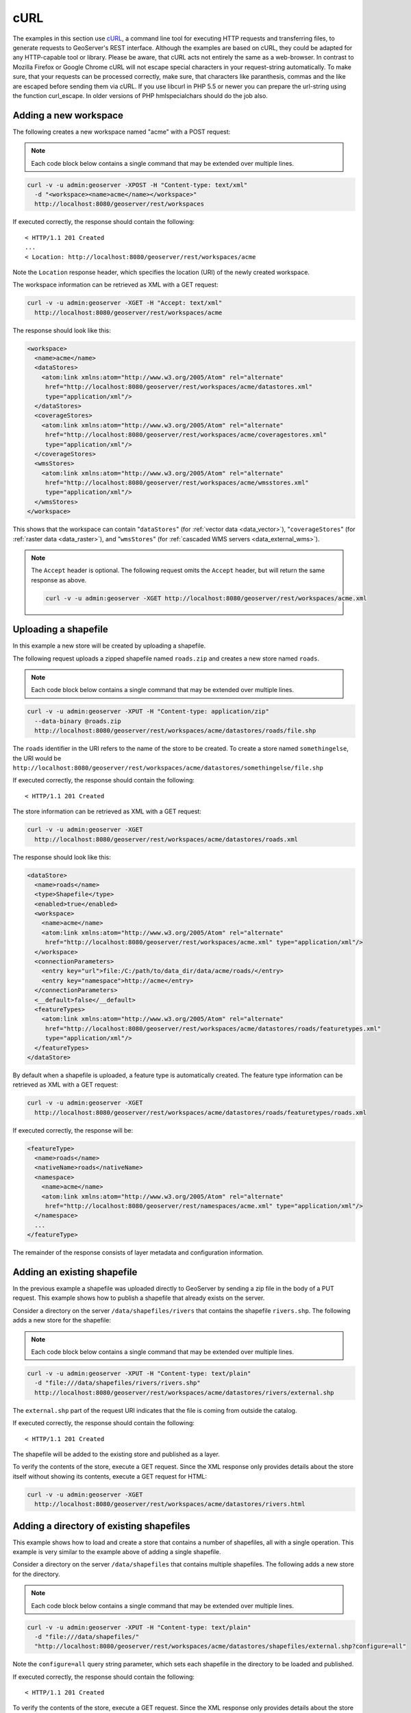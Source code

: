 .. _rest_examples_curl:

cURL
====

The examples in this section use `cURL <http://curl.haxx.se/>`_, a command line tool for executing HTTP requests and transferring files, to generate requests to GeoServer's REST interface. Although the examples are based on cURL, they could be adapted for any HTTP-capable tool or library.
Please be aware, that cURL acts not entirely the same as a web-browser. In contrast to Mozilla Firefox or Google Chrome cURL will not escape special characters in your request-string automatically. To make sure, that your requests can be processed correctly, make sure, that characters like paranthesis, commas and the like are escaped before sending them via cURL.
If you use libcurl in PHP 5.5 or newer you can prepare the url-string using the function curl_escape. In older versions of PHP hmlspecialchars should do the job also.

.. todo::

   The following extra sections could be added for completeness:

   * Deleting a workspace/store/featuretype/style/layergroup
   * Renaming a workspace/store/featuretype/style/layergroup


Adding a new workspace
----------------------

The following creates a new workspace named "acme" with a POST request:

.. note:: Each code block below contains a single command that may be extended over multiple lines.

.. code-block:: console

   curl -v -u admin:geoserver -XPOST -H "Content-type: text/xml" 
     -d "<workspace><name>acme</name></workspace>" 
     http://localhost:8080/geoserver/rest/workspaces

If executed correctly, the response should contain the following::
 
  < HTTP/1.1 201 Created
  ...
  < Location: http://localhost:8080/geoserver/rest/workspaces/acme

Note the ``Location`` response header, which specifies the location (URI) of the newly created workspace.

The workspace information can be retrieved as XML with a GET request:

.. code-block:: console

   curl -v -u admin:geoserver -XGET -H "Accept: text/xml" 
     http://localhost:8080/geoserver/rest/workspaces/acme

The response should look like this:

.. code-block:: xml

   <workspace>
     <name>acme</name>
     <dataStores>
       <atom:link xmlns:atom="http://www.w3.org/2005/Atom" rel="alternate" 
        href="http://localhost:8080/geoserver/rest/workspaces/acme/datastores.xml" 
        type="application/xml"/>
     </dataStores>
     <coverageStores>
       <atom:link xmlns:atom="http://www.w3.org/2005/Atom" rel="alternate" 
        href="http://localhost:8080/geoserver/rest/workspaces/acme/coveragestores.xml" 
        type="application/xml"/>
     </coverageStores>
     <wmsStores>
       <atom:link xmlns:atom="http://www.w3.org/2005/Atom" rel="alternate" 
        href="http://localhost:8080/geoserver/rest/workspaces/acme/wmsstores.xml" 
        type="application/xml"/>
     </wmsStores>
   </workspace>

This shows that the workspace can contain "``dataStores``" (for :ref:`vector data <data_vector>`), "``coverageStores``" (for :ref:`raster data <data_raster>`), and "``wmsStores``" (for :ref:`cascaded WMS servers <data_external_wms>`).

.. note:: 

   The ``Accept`` header is optional. The following request omits the ``Accept`` header, but will return the same response as above.

   .. code-block:: console

      curl -v -u admin:geoserver -XGET http://localhost:8080/geoserver/rest/workspaces/acme.xml


Uploading a shapefile
---------------------

In this example a new store will be created by uploading a shapefile.

The following request uploads a zipped shapefile named ``roads.zip`` and creates a new store named ``roads``.

.. note:: Each code block below contains a single command that may be extended over multiple lines.

.. code-block:: console

   curl -v -u admin:geoserver -XPUT -H "Content-type: application/zip" 
     --data-binary @roads.zip 
     http://localhost:8080/geoserver/rest/workspaces/acme/datastores/roads/file.shp

The ``roads`` identifier in the URI refers to the name of the store to be created. To create a store named ``somethingelse``, the URI would be  ``http://localhost:8080/geoserver/rest/workspaces/acme/datastores/somethingelse/file.shp``

If executed correctly, the response should contain the following::
 
  < HTTP/1.1 201 Created

The store information can be retrieved as XML with a GET request:

.. code-block:: console

   curl -v -u admin:geoserver -XGET
     http://localhost:8080/geoserver/rest/workspaces/acme/datastores/roads.xml

The response should look like this:

.. code-block:: xml

   <dataStore>
     <name>roads</name>
     <type>Shapefile</type>
     <enabled>true</enabled>
     <workspace>
       <name>acme</name>
       <atom:link xmlns:atom="http://www.w3.org/2005/Atom" rel="alternate" 
        href="http://localhost:8080/geoserver/rest/workspaces/acme.xml" type="application/xml"/>
     </workspace>
     <connectionParameters>
       <entry key="url">file:/C:/path/to/data_dir/data/acme/roads/</entry>
       <entry key="namespace">http://acme</entry>
     </connectionParameters>
     <__default>false</__default>
     <featureTypes>
       <atom:link xmlns:atom="http://www.w3.org/2005/Atom" rel="alternate" 
        href="http://localhost:8080/geoserver/rest/workspaces/acme/datastores/roads/featuretypes.xml" 
        type="application/xml"/>
     </featureTypes>
   </dataStore>

By default when a shapefile is uploaded, a feature type is automatically created. The feature type information can be retrieved as XML with a GET request:

.. code-block:: console

   curl -v -u admin:geoserver -XGET 
     http://localhost:8080/geoserver/rest/workspaces/acme/datastores/roads/featuretypes/roads.xml

If executed correctly, the response will be:

.. code-block:: xml

   <featureType>
     <name>roads</name>
     <nativeName>roads</nativeName>
     <namespace>
       <name>acme</name>
       <atom:link xmlns:atom="http://www.w3.org/2005/Atom" rel="alternate" 
        href="http://localhost:8080/geoserver/rest/namespaces/acme.xml" type="application/xml"/>
     </namespace>
     ...
   </featureType>

The remainder of the response consists of layer metadata and configuration information.


Adding an existing shapefile
----------------------------

In the previous example a shapefile was uploaded directly to GeoServer by sending a zip file in the body of a PUT request. This example shows how to publish a shapefile that already exists on the server.

Consider a directory on the server ``/data/shapefiles/rivers`` that contains the shapefile ``rivers.shp``. The following adds a new store for the shapefile:

.. note:: Each code block below contains a single command that may be extended over multiple lines.

.. code-block:: console

   curl -v -u admin:geoserver -XPUT -H "Content-type: text/plain" 
     -d "file:///data/shapefiles/rivers/rivers.shp" 
     http://localhost:8080/geoserver/rest/workspaces/acme/datastores/rivers/external.shp

The ``external.shp`` part of the request URI indicates that the file is coming from outside the catalog.

If executed correctly, the response should contain the following::
 
  < HTTP/1.1 201 Created

The shapefile will be added to the existing store and published as a layer.

To verify the contents of the store, execute a GET request. Since the XML response only provides details about the store itself without showing its contents, execute a GET request for HTML:

.. code-block:: console

   curl -v -u admin:geoserver -XGET 
     http://localhost:8080/geoserver/rest/workspaces/acme/datastores/rivers.html


Adding a directory of existing shapefiles
-----------------------------------------

This example shows how to load and create a store that contains a number of shapefiles, all with a single operation. This example is very similar to the example above of adding a single shapefile.

Consider a directory on the server ``/data/shapefiles`` that contains multiple shapefiles. The following adds a new store for the directory.

.. note:: Each code block below contains a single command that may be extended over multiple lines.

.. code-block:: console

   curl -v -u admin:geoserver -XPUT -H "Content-type: text/plain" 
     -d "file:///data/shapefiles/" 
     "http://localhost:8080/geoserver/rest/workspaces/acme/datastores/shapefiles/external.shp?configure=all"

Note the ``configure=all`` query string parameter, which sets each shapefile in the directory to be loaded and published.

If executed correctly, the response should contain the following::
 
  < HTTP/1.1 201 Created

To verify the contents of the store, execute a GET request. Since the XML response only provides details about the store itself without showing its contents, execute a GET request for HTML:

.. code-block:: console

   curl -v -u admin:geoserver -XGET 
   http://localhost:8080/geoserver/rest/workspaces/acme/datastores/shapefiles.html


Creating a layer style
----------------------

This example will create a new style on the server and populate it the contents of a local SLD file.

The following creates a new style named ``roads_style``:

.. note:: Each code block below contains a single command that may be extended over multiple lines.

.. code-block:: console

   curl -v -u admin:geoserver -XPOST -H "Content-type: text/xml" 
     -d "<style><name>roads_style</name><filename>roads.sld</filename></style>" 
     http://localhost:8080/geoserver/rest/styles

If executed correctly, the response should contain the following::

  < HTTP/1.1 201 Created

This request uploads a file called :file:`roads.sld` file and populates the ``roads_style`` with its contents:

.. code-block:: console

   curl -v -u admin:geoserver -XPUT -H "Content-type: application/vnd.ogc.sld+xml" 
     -d @roads.sld http://localhost:8080/geoserver/rest/styles/roads_style

If executed correctly, the response should contain the following::

  < HTTP/1.1 200 OK

The SLD itself can be downloaded through a a GET request:

.. code-block:: console

   curl -v -u admin:geoserver -XGET
     http://localhost:8080/geoserver/rest/styles/roads_style.sld


Changing a layer style
----------------------

This example will alter a layer style. Prior to making any changes, it is helpful to view the existing configuration for a given layer. 

.. note:: Each code block below contains a single command that may be extended over multiple lines.

The following retrieves the "acme:roads" layer information as XML:

.. code-block:: console

   curl -v -u admin:geoserver -XGET "http://localhost:8080/geoserver/rest/layers/acme:roads.xml"

The response in this case would be: 

.. code-block:: xml

   <layer>
     <name>roads</name>
     <type>VECTOR</type>
     <defaultStyle>
       <name>line</name>
       <atom:link xmlns:atom="http://www.w3.org/2005/Atom" rel="alternate" 
        href="http://localhost:8080/geoserver/rest/styles/line.xml" type="application/xml"/>
     </defaultStyle>
     <resource class="featureType">
       <name>roads</name>
       <atom:link xmlns:atom="http://www.w3.org/2005/Atom" rel="alternate" 
        href="http://localhost:8080/geoserver/rest/workpaces/acme/datastores/roads/featuretypes/roads.xml" 
        type="application/xml"/>
     </resource>
     <enabled>true</enabled>
     <attribution>
       <logoWidth>0</logoWidth>
       <logoHeight>0</logoHeight>
     </attribution>
   </layer>

When the layer is created, GeoServer assigns a default style to the layer that matches the geometry of the layer. In this case a style named ``line`` is assigned to the layer. This style can viewed with a WMS request::

  http://localhost:8080/geoserver/wms/reflect?layers=acme:roads

In this next example a new style will be created called ``roads_style`` and assigned to the "acme:roads" layer:

.. code-block:: console

   curl -v -u admin:geoserver -XPUT -H "Content-type: text/xml" 
     -d "<layer><defaultStyle><name>roads_style</name></defaultStyle></layer>" 
     http://localhost:8080/geoserver/rest/layers/acme:roads

If executed correctly, the response should contain the following::

  < HTTP/1.1 200 OK

The new style can be viewed with the same WMS request as above::

  http://localhost:8080/geoserver/wms/reflect?layers=acme:roads

Note that if you want to upload the style in a workspace (ie, not making it a global style),
and then assign this style to a layer in that workspace, you need first to create the style in the given workspace::

  curl -u admin:geoserver -XPOST -H 'Content-type: text/xml' \
    -d '<style><name>roads_style</name><filename>roads.sld</filename></style>' 
    http://localhost:8080/geoserver/rest/workspaces/acme/styles

Upload the file within the workspace::

  curl -u admin:geoserver -XPUT -H 'Content-type: application/vnd.ogc.sld+xml' \
    -d @roads.sld http://localhost:8080/geoserver/rest/workspaces/acme/styles/roads_style

And finally apply that style to the layer. Note the use of the ``<workspace>`` tag in the XML::

  curl -u admin:geoserver -XPUT -H 'Content-type: text/xml' \
    -d '<layer><defaultStyle><name>roads_style</name><workspace>acme</workspace></defaultStyle></layer>' \
    http://localhost:8080/geoserver/rest/layers/acme:roads

.. todo:: The WMS request above results in an "Internal error featureType: acme:roads does not have a properly configured datastore"  Tested on 2.2.2.


Adding a PostGIS database
-------------------------

In this example a PostGIS database named ``nyc`` will be added as a new store. This section assumes that a PostGIS database named ``nyc`` is present on the local system and is accessible by the user ``bob``.

Create a new text file and add the following content to it. This will represent the new store. Save the file as :file:`nycDataStore.xml`.

.. code-block:: xml

   <dataStore> 
     <name>nyc</name>
     <connectionParameters>
       <host>localhost</host>
       <port>5432</port>
       <database>nyc</database> 
       <user>bob</user>
       <passwd>postgres</passwd>
       <dbtype>postgis</dbtype>
     </connectionParameters>
   </dataStore> 

The following will add the new PostGIS store to the GeoServer catalog:

.. note:: Each code block below contains a single command that may be extended over multiple lines.

.. code-block:: console

   curl -v -u admin:geoserver -XPOST -T nycDataStore.xml -H "Content-type: text/xml" 
     http://localhost:8080/geoserver/rest/workspaces/acme/datastores

If executed correctly, the response should contain the following::

  < HTTP/1.1 200 OK

The store information can be retrieved as XML with a GET request:

.. code-block:: console

   curl -v -u admin:geoserver -XGET http://localhost:8080/geoserver/rest/workspaces/acme/datastores/nyc.xml

The response should look like the following:

.. code-block:: xml

   <dataStore>
     <name>nyc</name>
     <type>PostGIS</type>
     <enabled>true</enabled>
     <workspace>
       <name>acme</name>
       <atom:link xmlns:atom="http://www.w3.org/2005/Atom" rel="alternate" 
        href="http://localhost:8080/geoserver/rest/workspaces/acme.xml" type="application/xml"/>
     </workspace>
     <connectionParameters>
       <entry key="port">5432</entry>
       <entry key="dbtype">postgis</entry>
       <entry key="host">localhost</entry>
       <entry key="user">bob</entry>
       <entry key="database">nyc</entry>
       <entry key="namespace">http://acme</entry>
     </connectionParameters>
     <__default>false</__default>
     <featureTypes>
       <atom:link xmlns:atom="http://www.w3.org/2005/Atom" rel="alternate" 
        href="http://localhost:8080/geoserver/rest/workspaces/acme/datastores/nyc/featuretypes.xml" 
        type="application/xml"/>
     </featureTypes>
   </dataStore>

Adding a PostGIS table
----------------------

In this example a table from the PostGIS database created in the previous example will be added as a featuretypes. This example assumes the table has already been created.

The following adds the table ``buildings`` as a new feature type:

.. note:: Each code block below contains a single command that may be extended over multiple lines.

.. todo:: This didn't work. (500)

.. code-block:: console

   curl -v -u admin:geoserver -XPOST -H "Content-type: text/xml" 
     -d "<featureType><name>buildings</name></featureType>" 
     http://localhost:8080/geoserver/rest/workspaces/acme/datastores/nyc/featuretypes

The featuretype information can be retrieved as XML with a GET request:

.. code-block:: console

   curl -v -u admin:geoserver -XGET 
     http://localhost:8080/geoserver/rest/workspaces/acme/datastores/nyc/featuretypes/buildings.xml

This layer can viewed with a WMS GetMap request::

  http://localhost:8080/geoserver/wms/reflect?layers=acme:buildings


Creating a PostGIS table
------------------------

In the previous example, a new feature type was added based on a PostGIS table that already existed in the database. The following example will not only create a new feature type in GeoServer, but will also create the PostGIS table itself.

Create a new text file and add the following content to it. This will represent the definition of the new feature type and table. Save the file as :file:`annotations.xml`.

.. code-block:: xml

   <featureType>
     <name>annotations</name>
     <nativeName>annotations</nativeName>
     <title>Annotations</title>
     <srs>EPSG:4326</srs>
     <attributes>
       <attribute>
         <name>the_geom</name>
         <binding>com.vividsolutions.jts.geom.Point</binding>
       </attribute>
       <attribute>
         <name>description</name>
         <binding>java.lang.String</binding>
       </attribute>
       <attribute>
         <name>timestamp</name>
         <binding>java.util.Date</binding>
       </attribute>
     </attributes>
   </featureType>
    
This request will perform the feature type creation and add the new table:

.. note:: Each code block below contains a single command that may be extended over multiple lines.

.. code-block:: console

   curl -v -u admin:geoserver -XPOST -T annotations.xml -H "Content-type: text/xml" 
     http://localhost:8080/geoserver/rest/workspaces/acme/datastores/nyc/featuretypes
    
The result is a new, empty table named "annotations" in the "nyc" database, fully configured as a feature type.

The featuretype information can be retrieved as XML with a GET request:

.. code-block:: console

   curl -v -u admin:geoserver -XGET 
     http://localhost:8080/geoserver/rest/workspaces/acme/datastores/nyc/featuretypes/annotations.xml


Creating a layer group
----------------------

In this example a layer group will be created, based on layers that already exist on the server.

Create a new text file and add the following content to it. This file will represent the definition of the new layer group. Save the file as :file:`nycLayerGroup.xml`.

.. code-block:: xml

   <layerGroup>
     <name>nyc</name>
     <layers>
       <layer>roads</layer>
       <layer>parks</layer>
       <layer>buildings</layer>
     </layers>
     <styles>
       <style>roads_style</style>
       <style>polygon</style>
       <style>polygon</style>
     </styles>
   </layerGroup>


The following request creates the new layer group:

.. note:: Each code block below contains a single command that may be extended over multiple lines.

.. code-block:: console

   curl -v -u admin:geoserver -XPOST -d @nycLayerGroup.xml -H "Content-type: text/xml" 
     http://localhost:8080/geoserver/rest/layergroups

.. note:: The argument ``-d@filename.xml`` in this example is used to send a file as the body of an HTTP request with a POST method. The argument ``-T filename.xml`` used in the previous example was used to send a file as the body of an HTTP request with a PUT method.

This layer group can be viewed with a WMS GetMap request::

  http://localhost:8080/geoserver/wms/reflect?layers=nyc


Retrieving component versions
-----------------------------

This example shows how to retrieve the versions of the main components: GeoServer, GeoTools, and GeoWebCache:

.. note:: The code block below contains a single command that is extended over multiple lines.

.. code-block:: console

   curl -v -u admin:geoserver -XGET -H "Accept: text/xml" 
     http://localhost:8080/geoserver/rest/about/version.xml

The response will look something like this:

.. code-block:: xml

  <about>
   <resource name="GeoServer">
    <Build-Timestamp>11-Dec-2012 17:55</Build-Timestamp>
    <Git-Revision>e66f8da85521f73d0fd00b71331069a5f49f7865</Git-Revision>
    <Version>2.3-SNAPSHOT</Version>
   </resource>
   <resource name="GeoTools">
    <Build-Timestamp>04-Dec-2012 02:31</Build-Timestamp>
    <Git-Revision>380a2b8545ee9221f1f2d38a4f10ef77a23bccae</Git-Revision>
    <Version>9-SNAPSHOT</Version>
   </resource>
   <resource name="GeoWebCache">
    <Git-Revision>2a534f91f6b99e5120a9eaa5db62df771dd01688</Git-Revision>
    <Version>1.3-SNAPSHOT</Version>
   </resource>
  </about>

Retrieving manifests
--------------------

This collection of examples shows how to retrieve the full manifest and subsets of the manifest as known to the ClassLoader.


.. note:: The code block below contains a single command that is extended over multiple lines.

.. code-block:: console

   curl -v -u admin:geoserver -XGET -H "Accept: text/xml"
     http://localhost:8080/geoserver/rest/about/manifest.xml

The result will be a very long list of manifest information. While this can be useful, it is often desirable to filter this list.

Filtering over resource name
~~~~~~~~~~~~~~~~~~~~~~~~~~~~

It is possible to filter over resource names using regular expressions. This example will retrieve only resources where the ``name`` attribute matches ``gwc-.*``: 

.. note:: The code block below contains a single command that is extended over multiple lines.

.. code-block:: console

   curl -v -u admin:geoserver -XGET -H "Accept: text/xml"
     http://localhost:8080/geoserver/rest/about/manifest.xml?manifest=gwc-.*

The result will look something like this (edited for brevity):

.. code-block:: xml

  <about>
    <resource name="gwc-2.3.0">
      ...
    </resource>
    <resource name="gwc-core-1.4.0">
      ...
    </resource>
    <resource name="gwc-diskquota-core-1.4.0">
      ...
    </resource>
    <resource name="gwc-diskquota-jdbc-1.4.0">
      ...
    </resource>
    <resource name="gwc-georss-1.4.0">
      ...
    </resource>
    <resource name="gwc-gmaps-1.4.0">
      ...
    </resource>
    <resource name="gwc-kml-1.4.0">
      ...
    </resource>
    <resource name="gwc-rest-1.4.0">
      ...
    </resource>
    <resource name="gwc-tms-1.4.0">
      ...
    </resource>
    <resource name="gwc-ve-1.4.0">
      ...
    </resource>
    <resource name="gwc-wms-1.4.0">
      ...
    </resource>
    <resource name="gwc-wmts-1.4.0">
      ...
    </resource>
  </about>

Filtering over resource properties
~~~~~~~~~~~~~~~~~~~~~~~~~~~~~~~~~~

Filtering is also available over resulting resource properties. This example will retrieve only resources with a property equal to ``GeoServerModule``.

.. note:: The code blocks below contain a single command that is extended over multiple lines.

.. code-block:: console

  curl -u admin:geoserver -XGET -H "Accept: text/xml"
    http://localhost:8080/geoserver/rest/about/manifest.xml?key=GeoServerModule

The result will look something like this (edited for brevity):

.. code-block:: xml

  <about>
   <resource name="control-flow-2.3.0">
    <GeoServerModule>extension</GeoServerModule>
    ...
   </resource>
   ...
   <resource name="wms-2.3.0">
    <GeoServerModule>core</GeoServerModule>
    ...
   </resource>
  </about>

It is also possible to filter against both property and value. To retrieve only resources where a property named ``GeoServerModule`` has a value equal to ``extension``, append the above request with ``&value=extension``:

.. code-block:: console

   curl -u admin:geoserver -XGET -H "Accept: text/xml"
     http://localhost:8080/geoserver/rest/about/manifest.xml?key=GeoServerModule&value=extension

Uploading and modifying a image mosaic
--------------------------------------

The following command uploads a zip file containing the definition of a mosaic (along with at least one granule of the mosaic to initialize the resolutions, overviews and the like) and will configure all the coverages in it as new layers.


.. note:: The code blocks below contain a single command that is extended over multiple lines.

.. code-block:: console

   curl -u admin:geoserver -XPUT -H "Content-type:application/zip" --data-binary @polyphemus.zip
      http://localhost:8080/geoserver/rest/workspaces/topp/coveragestores/polyphemus/file.imagemosaic

The following instead instructs the mosaic to harvest (or re-harvest) a single file into the mosaic, collecting its properties and updating the mosaic index:

.. code-block:: console

   curl -v -u admin:geoserver -XPOST -H "Content-type: text/plain" -d "file:///path/to/the/file/polyphemus_20130302.nc" 
      "http://localhost:8080/geoserver/rest/workspaces/topp/coveragestores/poly-incremental/external.imagemosaic"

Harvesting can also be directed towards a whole directory, as follows:

.. code-block:: console

   curl -v -u admin:geoserver -XPOST -H "Content-type: text/plain" -d "file:///path/to/the/mosaic/folder" 
       "http://localhost:8080/geoserver/rest/workspaces/topp/coveragestores/poly-incremental/external.imagemosaic"

The image mosaic index structure can be retrieved using something like:

.. code-block:: console

   curl -v -u admin:geoserver -XGET "http://localhost:8080/geoserver/rest/workspaces/topp/coveragestores/polyphemus-v1/coverages/NO2/index.xml"

which will result in the following:

.. code-block:: json

       <Schema>
      <attributes>
        <Attribute>
          <name>the_geom</name>
          <minOccurs>0</minOccurs>
          <maxOccurs>1</maxOccurs>
          <nillable>true</nillable>
          <binding>com.vividsolutions.jts.geom.Polygon</binding>
        </Attribute>
        <Attribute>
          <name>location</name>
          <minOccurs>0</minOccurs>
          <maxOccurs>1</maxOccurs>
          <nillable>true</nillable>
          <binding>java.lang.String</binding>
        </Attribute>
        <Attribute>
          <name>imageindex</name>
          <minOccurs>0</minOccurs>
          <maxOccurs>1</maxOccurs>
          <nillable>true</nillable>
          <binding>java.lang.Integer</binding>
        </Attribute>
        <Attribute>
          <name>time</name>
          <minOccurs>0</minOccurs>
          <maxOccurs>1</maxOccurs>
          <nillable>true</nillable>
          <binding>java.sql.Timestamp</binding>
        </Attribute>
        <Attribute>
          <name>elevation</name>
          <minOccurs>0</minOccurs>
          <maxOccurs>1</maxOccurs>
          <nillable>true</nillable>
          <binding>java.lang.Double</binding>
        </Attribute>
        <Attribute>
          <name>fileDate</name>
          <minOccurs>0</minOccurs>
          <maxOccurs>1</maxOccurs>
          <nillable>true</nillable>
          <binding>java.sql.Timestamp</binding>
        </Attribute>
        <Attribute>
          <name>updated</name>
          <minOccurs>0</minOccurs>
          <maxOccurs>1</maxOccurs>
          <nillable>true</nillable>
          <binding>java.sql.Timestamp</binding>
        </Attribute>
      </attributes>
      <atom:link xmlns:atom="http://www.w3.org/2005/Atom" rel="alternate" href="http://localhost:8080/geoserver/rest/workspaces/topp/coveragestores/polyphemus-v1/coverages/NO2/index/granules.xml" type="application/xml"/>
    </Schema>


Listing the existing granules can be performed as follows:

.. code-block:: console

   curl -v -u admin:geoserver -XGET "http://localhost:8080/geoserver/rest/workspaces/topp/coveragestores/polyphemus-v1/coverages/NO2/index/granules.xml?limit=2"

This will result in a GML description of the granules, as follows:

.. code-block:: xml

    <?xml version="1.0" encoding="UTF-8"?>
    <wfs:FeatureCollection xmlns:gf="http://www.geoserver.org/rest/granules" xmlns:ogc="http://www.opengis.net/ogc" xmlns:wfs="http://www.opengis.net/wfs" xmlns:gml="http://www.opengis.net/gml">
      <gml:boundedBy>
        <gml:Box srsName="http://www.opengis.net/gml/srs/epsg.xml#4326">
          <gml:coord>
            <gml:X>5.0</gml:X>
            <gml:Y>45.0</gml:Y>
          </gml:coord>
          <gml:coord>
            <gml:X>14.875</gml:X>
            <gml:Y>50.9375</gml:Y>
          </gml:coord>
        </gml:Box>
      </gml:boundedBy>
      <gml:featureMember>
        <gf:NO2 fid="NO2.1">
          <gf:the_geom>
            <gml:Polygon>
              <gml:outerBoundaryIs>
                <gml:LinearRing>
                  <gml:coordinates>5.0,45.0 5.0,50.9375 14.875,50.9375 14.875,45.0 5.0,45.0</gml:coordinates>
                </gml:LinearRing>
              </gml:outerBoundaryIs>
            </gml:Polygon>
          </gf:the_geom>
          <gf:location>polyphemus_20130301.nc</gf:location>
          <gf:imageindex>336</gf:imageindex>
          <gf:time>2013-03-01T00:00:00Z</gf:time>
          <gf:elevation>10.0</gf:elevation>
          <gf:fileDate>2013-03-01T00:00:00Z</gf:fileDate>
          <gf:updated>2013-04-11T10:54:31Z</gf:updated>
        </gf:NO2>
      </gml:featureMember>
      <gml:featureMember>
        <gf:NO2 fid="NO2.2">
          <gf:the_geom>
            <gml:Polygon>
              <gml:outerBoundaryIs>
                <gml:LinearRing>
                  <gml:coordinates>5.0,45.0 5.0,50.9375 14.875,50.9375 14.875,45.0 5.0,45.0</gml:coordinates>
                </gml:LinearRing>
              </gml:outerBoundaryIs>
            </gml:Polygon>
          </gf:the_geom>
          <gf:location>polyphemus_20130301.nc</gf:location>
          <gf:imageindex>337</gf:imageindex>
          <gf:time>2013-03-01T00:00:00Z</gf:time>
          <gf:elevation>35.0</gf:elevation>
          <gf:fileDate>2013-03-01T00:00:00Z</gf:fileDate>
          <gf:updated>2013-04-11T10:54:31Z</gf:updated>
        </gf:NO2>
      </gml:featureMember>
    </wfs:FeatureCollection>

   
Removing all the granules originating from a particular file (a NetCDF file can contain many) can be done as follows:

.. code-block:: console
   
   curl -v -u admin:geoserver -XDELETE "http://localhost:8080/geoserver/rest/workspaces/topp/coveragestores/polyphemus-v1/coverages/NO2/index/granules.xml?filter=location='polyphemus_20130301.nc'"
   
Creating an empty mosaic and harvest granules
---------------------------------------------

The next command uploads an :download:`empty.zip` file. 
This archive contains the definition of an empty mosaic (no granules in this case) through the following files::

      datastore.properties (the postgis datastore connection params)
      indexer.xml (The mosaic Indexer, note the CanBeEmpty=true parameter)
      polyphemus-test.xml (The auxiliary file used by the NetCDF reader to parse schemas and tables)

.. note:: **Make sure to update the datastore.properties file** with your connection params and refresh the zip when done, before uploading it. 
.. note:: The code blocks below contain a single command that is extended over multiple lines.
.. note:: The configure=none parameter allows for future configuration after harvesting

.. code-block:: console

   curl -u admin:geoserver -XPUT -H "Content-type:application/zip" --data-binary @empty.zip
      http://localhost:8080/geoserver/rest/workspaces/topp/coveragestores/empty/file.imagemosaic?configure=none

The following instead instructs the mosaic to harvest a single :download:`polyphemus_20120401.nc` file into the mosaic, collecting its properties and updating the mosaic index:

.. code-block:: console

   curl -v -u admin:geoserver -XPOST -H "Content-type: text/plain" -d "file:///path/to/the/file/polyphemus_20120401.nc" 
      "http://localhost:8080/geoserver/rest/workspaces/topp/coveragestores/empty/external.imagemosaic"

Once done you can get the list of coverages/granules available on that store.

.. code-block:: console

   curl -v -u admin:geoserver -XGET 
       "http://localhost:8080/geoserver/rest/workspaces/topp/coveragestores/empty/coverages.xml?list=all"

which will result in the following:

.. code-block:: json

      <list>
        <coverageName>NO2</coverageName>
        <coverageName>O3</coverageName>
      </list>

Next step is configuring ONCE for coverage (as an instance NO2), an available coverage. 

.. code-block:: console

   curl -v -u admin:geoserver -XPOST -H "Content-type: text/xm" -d @"/path/to/coverageconfig.xml" "http://localhost:8080/geoserver/rest/workspaces/topp/coveragestores/empty/coverages"

Where coverageconfig.xml may look like this

.. code-block:: json

    <coverage>
      <name>NO2</name>
    </coverage>

.. note:: When specifying only the coverage name, the coverage will be automatically configured


Master Password Change
----------------------

The master password can be fetched wit a GET request.

.. code-block:: console

   curl -v -u admin:geoserver -XGET   http://localhost:8080/geoserver/rest/security/masterpw.xml

A generated master password may be **-"}3a^Kh**. Next step is creating an XML file.

File changes.xml

.. code-block:: xml

   <root>
      <MasterPassword>-"}3a^Kh</MasterPassword>
      <NewMasterPassword>geoserver1</NewMasterPassword>
   </root>

Changing the master password using the file:

.. code-block:: console

   curl -v -u admin:geoserver -XPUT -H "Content-type: text/xml" -d @change.xml http://localhost:8080/geoserver/rest/security/masterpw.xml
   
   
   